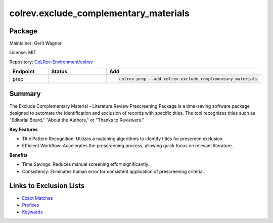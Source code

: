 .. |EXPERIMENTAL| image:: https://img.shields.io/badge/status-experimental-blue
   :height: 14pt
   :target: https://colrev.readthedocs.io/en/latest/dev_docs/dev_status.html
.. |MATURING| image:: https://img.shields.io/badge/status-maturing-yellowgreen
   :height: 14pt
   :target: https://colrev.readthedocs.io/en/latest/dev_docs/dev_status.html
.. |STABLE| image:: https://img.shields.io/badge/status-stable-brightgreen
   :height: 14pt
   :target: https://colrev.readthedocs.io/en/latest/dev_docs/dev_status.html
.. |GIT_REPO| image:: /_static/svg/iconmonstr-code-fork-1.svg
   :width: 15
   :alt: Git repository
.. |LICENSE| image:: /_static/svg/iconmonstr-copyright-2.svg
   :width: 15
   :alt: Licencse
.. |MAINTAINER| image:: /_static/svg/iconmonstr-user-29.svg
   :width: 20
   :alt: Maintainer
.. |DOCUMENTATION| image:: /_static/svg/iconmonstr-book-17.svg
   :width: 15
   :alt: Documentation
colrev.exclude_complementary_materials
======================================

Package
--------------------

|MAINTAINER| Maintainer: Gerit Wagner

|LICENSE| License: MIT

|GIT_REPO| Repository: `CoLRev-Environment/colrev <https://github.com/CoLRev-Environment/colrev/tree/main/colrev/packages/exclude_complementary_materials>`_

.. list-table::
   :header-rows: 1
   :widths: 20 30 80

   * - Endpoint
     - Status
     - Add
   * - prep
     - |MATURING|
     - .. code-block::


         colrev prep --add colrev.exclude_complementary_materials


Summary
-------

The Exclude Complementary Material - Literature Review Prescreening Package is a time-saving software package designed to automate the identification and exclusion of records with specific titles.
The tool recognizes titles such as "Editorial Board," "About the Authors," or "Thanks to Reviewers."

**Key Features**


* Title Pattern Recognition: Utilizes a matching algorithms to identify titles for prescreen exclusion.
* Efficient Workflow: Accelerates the prescreening process, allowing quick focus on relevant literature.

**Benefits**


* Time Savings: Reduces manual screening effort significantly.
* Consistency: Eliminates human error for consistent application of prescreening criteria.

Links to Exclusion Lists
------------------------


* `Exact Matches <https://github.com/CoLRev-Environment/colrev/blob/main/colrev/env/complementary_material_strings.txt>`_
* `Prefixes <https://github.com/CoLRev-Environment/colrev/blob/main/colrev/env/complementary_material_prefixes.txt>`_
* `Keywords <https://github.com/CoLRev-Environment/colrev/blob/main/colrev/env/complementary_material_keywords.txt>`_
